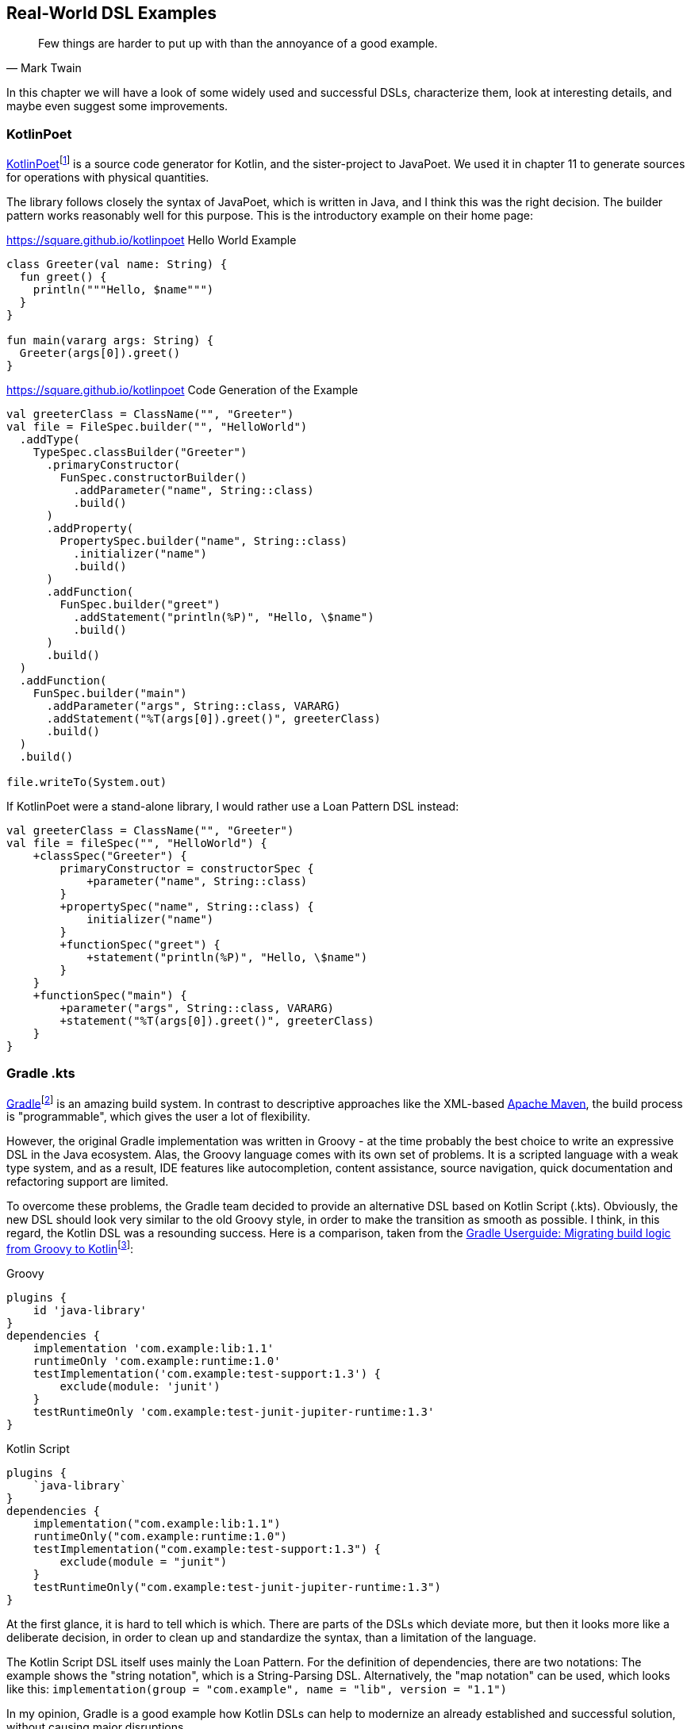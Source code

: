 == Real-World DSL Examples

> Few things are harder to put up with than the annoyance of a good example.
-- Mark Twain

In this chapter we will have a look of some widely used and successful DSLs, characterize them, look at interesting details, and maybe even suggest some improvements.

=== KotlinPoet

https://square.github.io/kotlinpoet/[KotlinPoet]footnote:[KotlinPoet: https://square.github.io/kotlinpoet] is a source code generator for Kotlin, and the sister-project to JavaPoet.
We used it in chapter 11 to generate sources for operations with physical quantities.

The library follows closely the syntax of JavaPoet, which is written in Java, and I think this was the right decision.
The builder pattern works reasonably well for this purpose.
This is the introductory example on their home page:

[source,kotlin]
.https://square.github.io/kotlinpoet Hello World Example
----
class Greeter(val name: String) {
  fun greet() {
    println("""Hello, $name""")
  }
}

fun main(vararg args: String) {
  Greeter(args[0]).greet()
}
----

[source,kotlin]
.https://square.github.io/kotlinpoet Code Generation of the Example
----
val greeterClass = ClassName("", "Greeter")
val file = FileSpec.builder("", "HelloWorld")
  .addType(
    TypeSpec.classBuilder("Greeter")
      .primaryConstructor(
        FunSpec.constructorBuilder()
          .addParameter("name", String::class)
          .build()
      )
      .addProperty(
        PropertySpec.builder("name", String::class)
          .initializer("name")
          .build()
      )
      .addFunction(
        FunSpec.builder("greet")
          .addStatement("println(%P)", "Hello, \$name")
          .build()
      )
      .build()
  )
  .addFunction(
    FunSpec.builder("main")
      .addParameter("args", String::class, VARARG)
      .addStatement("%T(args[0]).greet()", greeterClass)
      .build()
  )
  .build()

file.writeTo(System.out)
----

If KotlinPoet were a stand-alone library, I would rather use a Loan Pattern DSL instead:

[source,kotlin]
----
val greeterClass = ClassName("", "Greeter")
val file = fileSpec("", "HelloWorld") {
    +classSpec("Greeter") {
        primaryConstructor = constructorSpec {
            +parameter("name", String::class)
        }
        +propertySpec("name", String::class) {
            initializer("name")
        }
        +functionSpec("greet") {
            +statement("println(%P)", "Hello, \$name")
        }
    }
    +functionSpec("main") {
        +parameter("args", String::class, VARARG)
        +statement("%T(args[0]).greet()", greeterClass)
    }
}
----



=== Gradle .kts

https://gradle.org/[Gradle]footnote:[Gradle: https://gradle.org](((Gradle))) is an amazing build system. In contrast to descriptive approaches like the XML-based https://maven.apache.org[Apache Maven], the build process is "programmable", which gives the user a lot of flexibility.

However, the original Gradle implementation was written in Groovy - at the time probably the best choice to write an expressive DSL in the Java ecosystem. Alas, the Groovy language comes with its own set of problems. It is a scripted language with a weak type system, and as a result, IDE features like autocompletion, content assistance, source navigation, quick documentation and refactoring support are limited.

To overcome these problems, the Gradle team decided to provide an alternative DSL based on Kotlin Script (.kts). Obviously, the new DSL should look very similar to the old Groovy style, in order to make the transition as smooth as possible. I think, in this regard, the Kotlin DSL was a resounding success. Here is a comparison, taken from the https://docs.gradle.org/current/userguide/migrating_from_groovy_to_kotlin_dsl.html[Gradle Userguide: Migrating build logic from Groovy to Kotlin]footnote:[Gradle Userguide, Migration: https://docs.gradle.org/current/userguide/migrating_from_groovy_to_kotlin_dsl.html]:

[source,groovy]
.Groovy
----
plugins {
    id 'java-library'
}
dependencies {
    implementation 'com.example:lib:1.1'
    runtimeOnly 'com.example:runtime:1.0'
    testImplementation('com.example:test-support:1.3') {
        exclude(module: 'junit')
    }
    testRuntimeOnly 'com.example:test-junit-jupiter-runtime:1.3'
}
----

[source,kotlin]
.Kotlin Script
----
plugins {
    `java-library`
}
dependencies {
    implementation("com.example:lib:1.1")
    runtimeOnly("com.example:runtime:1.0")
    testImplementation("com.example:test-support:1.3") {
        exclude(module = "junit")
    }
    testRuntimeOnly("com.example:test-junit-jupiter-runtime:1.3")
}
----

At the first glance, it is hard to tell which is which. There are parts of the DSLs
which deviate more, but then it looks more like a deliberate decision, in order to clean up and standardize the syntax, than a limitation of the language.

The Kotlin Script DSL itself uses mainly the Loan Pattern. For the definition of dependencies, there are two notations: The example shows the "string notation", which is a String-Parsing DSL. Alternatively, the "map notation" can be used, which looks like this: `implementation(group = "com.example", name = "lib", version = "1.1")`

In my opinion, Gradle is a good example how Kotlin DSLs can help to modernize an already established and successful solution, without causing major disruptions.

=== kotest

=== better-parse

